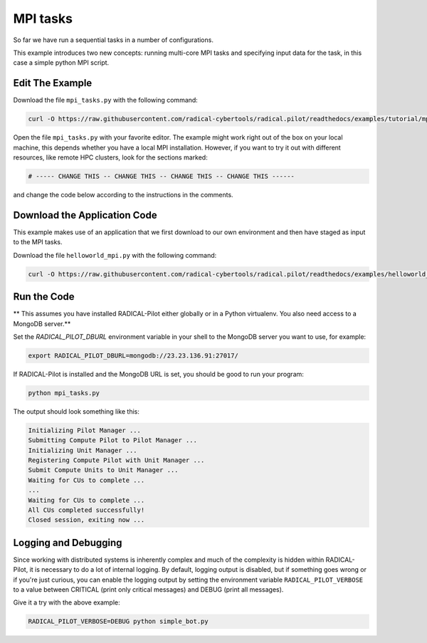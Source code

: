 .. _chapter_tutorial_mpi_tasks:

*******************
MPI tasks
*******************

So far we have run a sequential tasks in a number of configurations.

This example introduces two new concepts: running multi-core MPI tasks
and specifying input data for the task, in this case a simple python MPI script.

----------------
Edit The Example
----------------

Download the file ``mpi_tasks.py`` with the following command:

.. code-block:: bash

    curl -O https://raw.githubusercontent.com/radical-cybertools/radical.pilot/readthedocs/examples/tutorial/mpi_tasks.py

Open the file ``mpi_tasks.py`` with your favorite editor. The example might
work right out of the box on your local machine, this depends whether you
have a local MPI installation. However, if you want to try it out with
different resources, like remote HPC clusters, look for the sections marked:

.. code-block:: python

        # ----- CHANGE THIS -- CHANGE THIS -- CHANGE THIS -- CHANGE THIS ------

and change the code below according to the instructions in the comments.


------------------------------
Download the Application Code
------------------------------

This example makes use of an application that we first download to our own
environment and then have staged as input to the MPI tasks.

Download the file ``helloworld_mpi.py`` with the following command:

.. code-block:: bash

    curl -O https://raw.githubusercontent.com/radical-cybertools/radical.pilot/readthedocs/examples/helloworld_mpi.py


-------------
Run the Code
-------------

** This assumes you have installed RADICAL-Pilot either globally or in a 
Python virtualenv. You also need access to a MongoDB server.**

Set the `RADICAL_PILOT_DBURL` environment variable in your shell to the 
MongoDB server you want to use, for example:

.. code-block:: bash
        
        export RADICAL_PILOT_DBURL=mongodb://23.23.136.91:27017/

If RADICAL-Pilot is installed and the MongoDB URL is set, you should be good
to run your program: 

.. code-block:: bash

    python mpi_tasks.py

The output should look something like this:

.. code-block:: none

    Initializing Pilot Manager ...
    Submitting Compute Pilot to Pilot Manager ...
    Initializing Unit Manager ...
    Registering Compute Pilot with Unit Manager ...
    Submit Compute Units to Unit Manager ...
    Waiting for CUs to complete ...
    ...
    Waiting for CUs to complete ...
    All CUs completed successfully!
    Closed session, exiting now ...


----------------------
Logging and Debugging
----------------------

Since working with distributed systems is inherently complex and much of the
complexity is hidden within RADICAL-Pilot, it is necessary to do a lot of
internal logging. By default, logging output is disabled, but if something goes
wrong or if you're just curious, you can enable the logging output by setting
the environment variable ``RADICAL_PILOT_VERBOSE`` to a value between CRITICAL
(print only critical messages) and DEBUG (print all messages).

Give it a try with the above example:

.. code-block:: bash

  RADICAL_PILOT_VERBOSE=DEBUG python simple_bot.py
